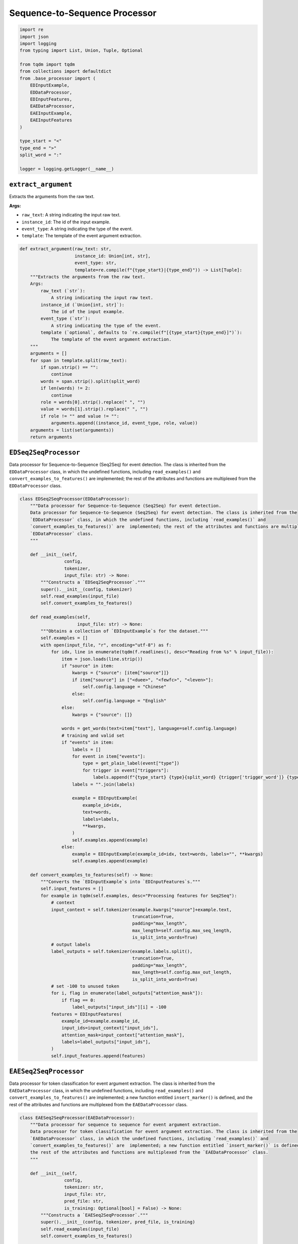 Sequence-to-Sequence Processor
==============================

.. code-block:: python

    import re
    import json
    import logging
    from typing import List, Union, Tuple, Optional

    from tqdm import tqdm
    from collections import defaultdict
    from .base_processor import (
        EDInputExample,
        EDDataProcessor,
        EDInputFeatures,
        EAEDataProcessor,
        EAEInputExample,
        EAEInputFeatures
    )

    type_start = "<"
    type_end = ">"
    split_word = ":"

    logger = logging.getLogger(__name__)

``extract_argument``
--------------------

Extracts the arguments from the raw text.

**Args:**

- ``raw_text``: A string indicating the input raw text.
- ``instance_id``: The id of the input example.
- ``event_type``: A string indicating the type of the event.
- ``template``: The template of the event argument extraction.

.. code-block:: python

    def extract_argument(raw_text: str,
                         instance_id: Union[int, str],
                         event_type: str,
                         template=re.compile(f"{type_start}|{type_end}")) -> List[Tuple]:
        """Extracts the arguments from the raw text.
        Args:
            raw_text (`str`):
                A string indicating the input raw text.
            instance_id (`Union[int, str]`):
                The id of the input example.
            event_type (`str`):
                A string indicating the type of the event.
            template (`optional`, defaults to `re.compile(f"[{type_start}{type_end}]")`):
                The template of the event argument extraction.
        """
        arguments = []
        for span in template.split(raw_text):
            if span.strip() == "":
                continue
            words = span.strip().split(split_word)
            if len(words) != 2:
                continue
            role = words[0].strip().replace(" ", "")
            value = words[1].strip().replace(" ", "")
            if role != "" and value != "":
                arguments.append((instance_id, event_type, role, value))
        arguments = list(set(arguments))
        return arguments

``EDSeq2SeqProcessor``
----------------------

Data processor for Sequence-to-Sequence (Seq2Seq) for event detection. The class is inherited from the
``EDDataProcessor`` class, in which the undefined functions, including ``read_examples()`` and
``convert_examples_to_features()`` are  implemented; the rest of the attributes and functions are multiplexed from the
``EDDataProcessor`` class.

.. code-block:: python

    class EDSeq2SeqProcessor(EDDataProcessor):
        """Data processor for Sequence-to-Sequence (Seq2Seq) for event detection.
        Data processor for Sequence-to-Sequence (Seq2Seq) for event detection. The class is inherited from the
        `EDDataProcessor` class, in which the undefined functions, including `read_examples()` and
        `convert_examples_to_features()` are  implemented; the rest of the attributes and functions are multiplexed from the
        `EDDataProcessor` class.
        """

        def __init__(self,
                     config,
                     tokenizer,
                     input_file: str) -> None:
            """Constructs a `EDSeq2SeqProcessor`."""
            super().__init__(config, tokenizer)
            self.read_examples(input_file)
            self.convert_examples_to_features()

        def read_examples(self,
                          input_file: str) -> None:
            """Obtains a collection of `EDInputExample`s for the dataset."""
            self.examples = []
            with open(input_file, "r", encoding="utf-8") as f:
                for idx, line in enumerate(tqdm(f.readlines(), desc="Reading from %s" % input_file)):
                    item = json.loads(line.strip())
                    if "source" in item:
                        kwargs = {"source": [item["source"]]}
                        if item["source"] in ["<duee>", "<fewfc>", "<leven>"]:
                            self.config.language = "Chinese"
                        else:
                            self.config.language = "English"
                    else:
                        kwargs = {"source": []}

                    words = get_words(text=item["text"], language=self.config.language)
                    # training and valid set
                    if "events" in item:
                        labels = []
                        for event in item["events"]:
                            type = get_plain_label(event["type"])
                            for trigger in event["triggers"]:
                                labels.append(f"{type_start} {type}{split_word} {trigger['trigger_word']} {type_end}")
                        labels = "".join(labels)

                        example = EDInputExample(
                            example_id=idx,
                            text=words,
                            labels=labels,
                            **kwargs,
                        )
                        self.examples.append(example)
                    else:
                        example = EDInputExample(example_id=idx, text=words, labels="", **kwargs)
                        self.examples.append(example)

        def convert_examples_to_features(self) -> None:
            """Converts the `EDInputExample`s into `EDInputFeatures`s."""
            self.input_features = []
            for example in tqdm(self.examples, desc="Processing features for Seq2Seq"):
                # context
                input_context = self.tokenizer(example.kwargs["source"]+example.text,
                                               truncation=True,
                                               padding="max_length",
                                               max_length=self.config.max_seq_length,
                                               is_split_into_words=True)
                # output labels
                label_outputs = self.tokenizer(example.labels.split(),
                                               truncation=True,
                                               padding="max_length",
                                               max_length=self.config.max_out_length,
                                               is_split_into_words=True)
                # set -100 to unused token
                for i, flag in enumerate(label_outputs["attention_mask"]):
                    if flag == 0:
                        label_outputs["input_ids"][i] = -100
                features = EDInputFeatures(
                    example_id=example.example_id,
                    input_ids=input_context["input_ids"],
                    attention_mask=input_context["attention_mask"],
                    labels=label_outputs["input_ids"],
                )
                self.input_features.append(features)

``EAESeq2SeqProcessor``
-----------------------

Data processor for token classification for event argument extraction. The class is inherited from the
``EAEDataProcessor`` class, in which the undefined functions, including ``read_examples()`` and
``convert_examples_to_features()`` are  implemented; a new function entitled ``insert_marker()`` is defined, and
the rest of the attributes and functions are multiplexed from the ``EAEDataProcessor`` class.

.. code-block:: python

    class EAESeq2SeqProcessor(EAEDataProcessor):
        """Data processor for sequence to sequence for event argument extraction.
        Data processor for token classification for event argument extraction. The class is inherited from the
        `EAEDataProcessor` class, in which the undefined functions, including `read_examples()` and
        `convert_examples_to_features()` are  implemented; a new function entitled `insert_marker()` is defined, and
        the rest of the attributes and functions are multiplexed from the `EAEDataProcessor` class.
        """

        def __init__(self,
                     config,
                     tokenizer: str,
                     input_file: str,
                     pred_file: str,
                     is_training: Optional[bool] = False) -> None:
            """Constructs a `EAESeq2SeqProcessor`."""
            super().__init__(config, tokenizer, pred_file, is_training)
            self.read_examples(input_file)
            self.convert_examples_to_features()

        def read_examples(self,
                          input_file: str) -> None:
            """Obtains a collection of `EAEInputExample`s for the dataset."""
            self.examples = []
            self.data_for_evaluation["golden_arguments"] = []
            self.data_for_evaluation["roles"] = []
            language = self.config.language
            trigger_idx = 0
            with open(input_file, "r", encoding="utf-8") as f:
                for line in tqdm(f.readlines(), desc="Reading from %s" % input_file):
                    item = json.loads(line.strip())
                    if "source" in item:
                        kwargs = {"source": [item["source"]]}
                        if item["source"] in ["<duee>", "<fewfc>", "<leven>"]:
                            self.config.language = "Chinese"
                        else:
                            self.config.language = "English"
                    else:
                        kwargs = {"source": []}

                    text = item["text"]
                    words = get_words(text=text, language=language)

                    if "events" in item:
                        for event in item["events"]:
                            for trigger in event["triggers"]:
                                pred_type = self.get_single_pred(trigger_idx, input_file, true_type=event["type"])
                                pred_type = get_plain_label(pred_type)
                                trigger_idx += 1

                                # Evaluation mode for EAE
                                # If the predicted event type is NA, We don't consider the trigger
                                if self.config.eae_eval_mode in ["default", "loose"] and pred_type == "NA":
                                    continue

                                labels = []
                                arguments_per_trigger = defaultdict(list)
                                for argument in trigger["arguments"]:
                                    role = get_plain_label(argument["role"])
                                    for mention in argument["mentions"]:
                                        arguments_per_trigger[role].append(mention["mention"])
                                        labels.append(f"{type_start} {role}{split_word} {mention['mention']} {type_end}")
                                labels = "".join(labels)

                                self.data_for_evaluation["golden_arguments"].append(dict(arguments_per_trigger))
                                example = EAEInputExample(
                                    example_id=trigger_idx - 1,
                                    text=words,
                                    pred_type=pred_type,
                                    true_type=get_plain_label(event["type"]),
                                    trigger_left=trigger["position"][0],
                                    trigger_right=trigger["position"][1],
                                    labels=labels,
                                    **kwargs,
                                )
                                self.examples.append(example)
                        # negative triggers
                        for neg_trigger in item["negative_triggers"]:
                            pred_type = self.get_single_pred(trigger_idx, input_file, true_type="NA")
                            pred_type = get_plain_label(pred_type)
                            trigger_idx += 1

                            if self.config.eae_eval_mode == "loose":
                                continue
                            elif self.config.eae_eval_mode in ["default", "strict"]:
                                if pred_type != "NA":
                                    arguments_per_trigger = {}
                                    self.data_for_evaluation["golden_arguments"].append(dict(arguments_per_trigger))
                                    example = EAEInputExample(
                                        example_id=trigger_idx - 1,
                                        text=words,
                                        pred_type=pred_type,
                                        true_type="NA",
                                        trigger_left=neg_trigger["position"][0],
                                        trigger_right=neg_trigger["position"][1],
                                        labels="",
                                        **kwargs,
                                    )
                                    self.examples.append(example)
                            else:
                                raise ValueError("Invaild eac_eval_mode: %s" % self.config.eae_eval_mode)
                    else:
                        for candi in item["candidates"]:
                            pred_type = self.event_preds[trigger_idx]
                            pred_type = get_plain_label(pred_type)
                            trigger_idx += 1
                            if pred_type != "NA":
                                arguments_per_trigger = {}
                                self.data_for_evaluation["golden_arguments"].append(dict(arguments_per_trigger))
                                example = EAEInputExample(
                                    example_id=trigger_idx - 1,
                                    text=words,
                                    pred_type=pred_type,
                                    true_type="NA",  # true type not given, set to NA.
                                    trigger_left=candi["position"][0],
                                    trigger_right=candi["position"][1],
                                    labels="",
                                    **kwargs,
                                )
                                self.examples.append(example)
                if self.event_preds is not None and not self.config.golden_trigger:
                    assert trigger_idx == len(self.event_preds)
                print('there are {} examples'.format(len(self.examples)))

        @staticmethod
        def insert_marker(tokens: List[str],
                          trigger_pos: List[int],
                          markers: List,
                          whitespace: Optional[bool] = True) -> List[str]:
            """Adds a marker at the start and end position of event triggers and argument mentions."""
            space = " " if whitespace else ""
            marked_words = []
            char_pos = 0
            for i, token in enumerate(tokens):
                if char_pos == trigger_pos[0]:
                    marked_words.append(markers[0])
                char_pos += len(token) + len(space)
                marked_words.append(token)
                if char_pos == trigger_pos[1] + len(space):
                    marked_words.append(markers[1])
            return marked_words

        def convert_examples_to_features(self) -> None:
            """Converts the `EAEInputExample`s into `EAEInputFeatures`s."""
            self.input_features = []
            whitespace = False if self.config.language == "Chinese" else True
            for example in tqdm(self.examples, desc="Processing features for Seq2Seq"):
                # context
                words = self.insert_marker(example.text,
                                           [example.trigger_left, example.trigger_right],
                                           self.config.markers,
                                           whitespace)
                input_context = self.tokenizer(example.kwargs["source"] + words,
                                               truncation=True,
                                               padding="max_length",
                                               max_length=self.config.max_seq_length,
                                               is_split_into_words=True)
                # output labels
                label_outputs = self.tokenizer(example.labels.split(),
                                               padding="max_length",
                                               truncation=True,
                                               max_length=self.config.max_out_length,
                                               is_split_into_words=True)
                # set -100 to unused token
                for i, flag in enumerate(label_outputs["attention_mask"]):
                    if flag == 0:
                        label_outputs["input_ids"][i] = -100
                features = EAEInputFeatures(
                    example_id=example.example_id,
                    input_ids=input_context["input_ids"],
                    attention_mask=input_context["attention_mask"],
                    labels=label_outputs["input_ids"],
                )
                self.input_features.append(features)
